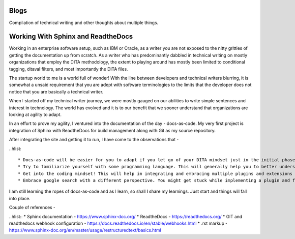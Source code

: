 *****
Blogs
*****

Compilation of technical writing and other thoughts about multiple things.

***********************************
Working With Sphinx and ReadtheDocs
***********************************

Working in an enterprise software setup, such as IBM or Oracle, as a writer
you are not exposed to the nitty gritties of getting the documentation up from scratch. 
As a writer who has predominantly dabbled in technical writing on mostly organizations 
that employ the DITA methodology, the extent to playing around has mostly been limited to 
conditional tagging, ditaval filters, and most importantly the DITA files.

The startup world to me is a world full of wonder! With the line between developers and technical 
writers blurring, it is somewhat a unsaid requirement that you are adept with software terminologies
to the limits that the developer does not notice that you are basically a technical writer.

When I started off my technical writer journey, we were mostly gauged on our abilities to 
write simple sentences and interest in technology. The world has evolved and it is 
to our benefit that we sooner understand that organizations are looking at agility to adapt.

In an effort to prove my agility, I ventured into the documentation of the day - docs-as-code.
My very first project is integration of Sphinx with ReadtheDocs for build management along with 
Git as my source repository.

After integrating the site and getting it to run, I have come to the observations that -

..hlist::

* Docs-as-code will be easier for you to adapt if you let go of your DITA mindset just in the initial phase. As DITA is more focussed on modular content, I am yet to explore how modularity features in docs-as-code setup.
* Try to familiarize yourself with some programming language. This will generally help you to better understand implementing the markups. Tagging works the same way as in any XML editor, but it is presented in a bare minimum wrapper. 
* Get into the coding mindset! This will help in integrating and embracing multiple plugins and extensions that the docs-as-code offers. Don't give up but also learn the art of searching answers on the internet. 
* Embrace google search with a different perspective. You might get stuck while implementing a plugin and feel like opting out, but instead search for what you need in multiple ways. 

I am still learning the ropes of docs-as-code and as I learn, so shall I share my learnings. Just start and things 
will fall into place. 

Couple of references - 

..hlist::
* Sphinx documentation - https://www.sphinx-doc.org/
* ReadtheDocs - https://readthedocs.org/
* GIT and readthedocs webhook configuration - https://docs.readthedocs.io/en/stable/webhooks.html
* .rst markup -https://www.sphinx-doc.org/en/master/usage/restructuredtext/basics.html

